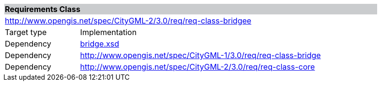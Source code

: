 [[bridge-requirements-class]]
[cols="1,4",width="90%"]
|===
2+|*Requirements Class* {set:cellbgcolor:#CACCCE}
2+|http://www.opengis.net/spec/CityGML-2/3.0/req/req-class-bridgee {set:cellbgcolor:#FFFFFF}
|Target type |Implementation
|Dependency |http://schemas.opengis.net/citygml/bridge/3.0/bridge.xsd[bridge.xsd^]
|Dependency |http://www.opengis.net/spec/CityGML-1/3.0/req/req-class-bridge
|Dependency |http://www.opengis.net/spec/CityGML-2/3.0/req/req-class-core
|===

